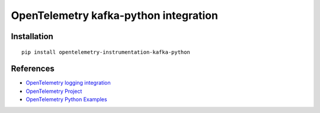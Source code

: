 OpenTelemetry kafka-python integration
=================================

|pypi|

.. |pypi| image:: https://badge.fury.io/py/opentelemetry-instrumentation-kafka-python.svg
   :target: https://pypi.org/project/opentelemetry-instrumentation-kafka-python/

Installation
------------

::

    pip install opentelemetry-instrumentation-kafka-python


References
----------

* `OpenTelemetry logging integration <https://opentelemetry-python-contrib.readthedocs.io/en/latest/instrumentation/kafka-python/kafka-python.html>`_
* `OpenTelemetry Project <https://opentelemetry.io/>`_
* `OpenTelemetry Python Examples <https://github.com/open-telemetry/opentelemetry-python/tree/main/docs/examples>`_
